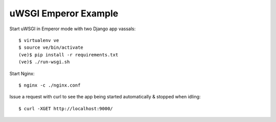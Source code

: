 uWSGI Emperor Example
=====================

Start uWSGI in Emperor mode with two Django app vassals::

        $ virtualenv ve
        $ source ve/bin/activate
        (ve)$ pip install -r requirements.txt
        (ve)$ ./run-wsgi.sh

Start Nginx::

        $ nginx -c ./nginx.conf

Issue a request with curl to see the app being started automatically 
& stopped when idling::

        $ curl -XGET http://localhost:9000/

